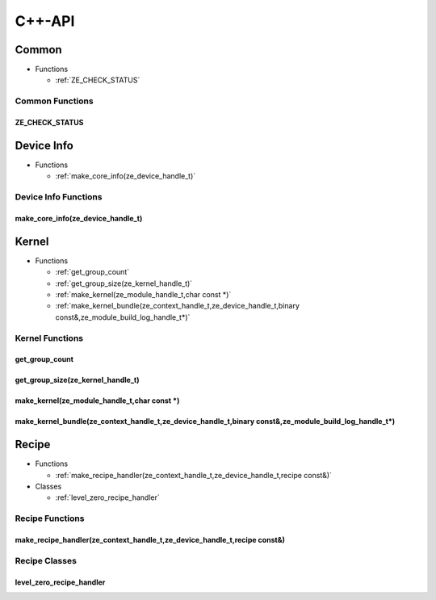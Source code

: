 .. Copyright (C) 2024 Intel Corporation
   SPDX-License-Identifier: BSD-3-Clause

=======
C++-API
=======

Common
======

* Functions

  * :ref:`ZE_CHECK_STATUS`

Common Functions
----------------

ZE_CHECK_STATUS
...............

.. doxygenfunction:: tinytc::ZE_CHECK_STATUS

Device Info
===========

* Functions

  * :ref:`make_core_info(ze_device_handle_t)`

Device Info Functions
---------------------

make_core_info(ze_device_handle_t)
..................................

.. doxygenfunction:: tinytc::make_core_info(ze_device_handle_t)

Kernel
======

* Functions

  * :ref:`get_group_count`

  * :ref:`get_group_size(ze_kernel_handle_t)`

  * :ref:`make_kernel(ze_module_handle_t,char const *)`

  * :ref:`make_kernel_bundle(ze_context_handle_t,ze_device_handle_t,binary const&,ze_module_build_log_handle_t*)`

Kernel Functions
----------------

get_group_count
...............

.. doxygenfunction:: tinytc::get_group_count

get_group_size(ze_kernel_handle_t)
..................................

.. doxygenfunction:: tinytc::get_group_size(ze_kernel_handle_t)

make_kernel(ze_module_handle_t,char const *)
............................................

.. doxygenfunction:: tinytc::make_kernel(ze_module_handle_t,char const *)

make_kernel_bundle(ze_context_handle_t,ze_device_handle_t,binary const&,ze_module_build_log_handle_t*)
......................................................................................................

.. doxygenfunction:: tinytc::make_kernel_bundle(ze_context_handle_t,ze_device_handle_t,binary const&,ze_module_build_log_handle_t*)

Recipe
======

* Functions

  * :ref:`make_recipe_handler(ze_context_handle_t,ze_device_handle_t,recipe const&)`

* Classes

  * :ref:`level_zero_recipe_handler`

Recipe Functions
----------------

make_recipe_handler(ze_context_handle_t,ze_device_handle_t,recipe const&)
.........................................................................

.. doxygenfunction:: tinytc::make_recipe_handler(ze_context_handle_t,ze_device_handle_t,recipe const&)

Recipe Classes
--------------

level_zero_recipe_handler
.........................

.. doxygenclass:: tinytc::level_zero_recipe_handler

